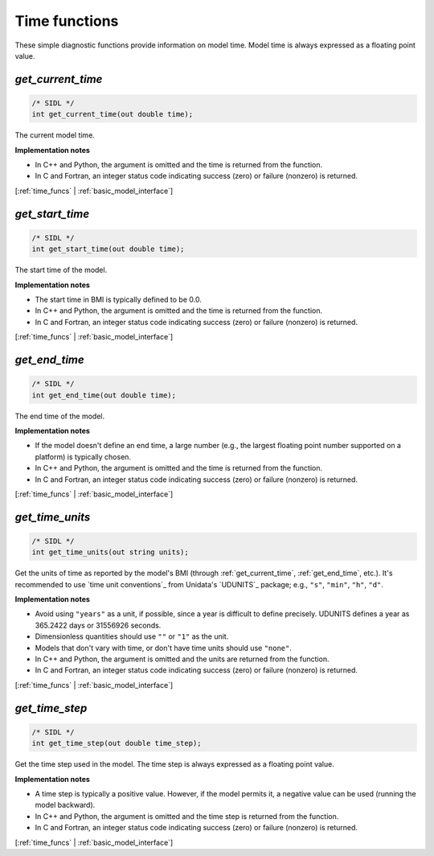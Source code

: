 .. _time_funcs:

Time functions
--------------

These simple diagnostic functions provide information on model time.
Model time is always expressed as a floating point value.

.. _get_current_time:

*get_current_time*
..................

.. code-block:: java

   /* SIDL */
   int get_current_time(out double time);

The current model time.

**Implementation notes**

* In C++ and Python, the argument is omitted and the time is returned
  from the function.
* In C and Fortran, an integer status code indicating success (zero) or failure
  (nonzero) is returned.

[:ref:`time_funcs` | :ref:`basic_model_interface`]


.. _get_start_time:

*get_start_time*
................

.. code-block:: java

   /* SIDL */
   int get_start_time(out double time);

The start time of the  model.

**Implementation notes**

* The start time in BMI is typically defined to be 0.0.
* In C++ and Python, the argument is omitted and the time is returned
  from the function.
* In C and Fortran, an integer status code indicating success (zero) or failure
  (nonzero) is returned.

[:ref:`time_funcs` | :ref:`basic_model_interface`]


.. _get_end_time:

*get_end_time*
................

.. code-block:: java

   /* SIDL */
   int get_end_time(out double time);

The end time of the  model.

**Implementation notes**

* If the model doesn't define an end time, a large number (e.g., the
  largest floating point number supported on a platform) is typically
  chosen.
* In C++ and Python, the argument is omitted and the time is returned
  from the function.
* In C and Fortran, an integer status code indicating success (zero) or failure
  (nonzero) is returned.

[:ref:`time_funcs` | :ref:`basic_model_interface`]


.. _get_time_units:

*get_time_units*
................

.. code-block:: java

   /* SIDL */
   int get_time_units(out string units);

Get the units of time as reported by the model's BMI (through
:ref:`get_current_time`, :ref:`get_end_time`, etc.).
It's recommended to use `time unit conventions`_ from Unidata's
`UDUNITS`_ package; e.g., ``"s"``, ``"min"``, ``"h"``, ``"d"``.

**Implementation notes**

* Avoid using ``"years"`` as a unit, if possible, since a year is
  difficult to define precisely. UDUNITS defines a year as 365.2422
  days or 31556926 seconds.
* Dimensionless quantities should use ``""`` or ``"1"`` as the unit.
* Models that don't vary with time, or don't have time units should
  use ``"none"``.
* In C++ and Python, the argument is omitted and the units are returned
  from the function.
* In C and Fortran, an integer status code indicating success (zero) or failure
  (nonzero) is returned.

[:ref:`time_funcs` | :ref:`basic_model_interface`]


.. _get_time_step:

*get_time_step*
...............

.. code-block:: java

   /* SIDL */
   int get_time_step(out double time_step);

Get the time step used in the model.
The time step is always expressed as a floating point value.

**Implementation notes**

* A time step is typically a positive value. However, if the model
  permits it, a negative value can be used (running the model
  backward).
* In C++ and Python, the argument is omitted and the time step is returned
  from the function.
* In C and Fortran, an integer status code indicating success (zero) or failure
  (nonzero) is returned.

[:ref:`time_funcs` | :ref:`basic_model_interface`]
